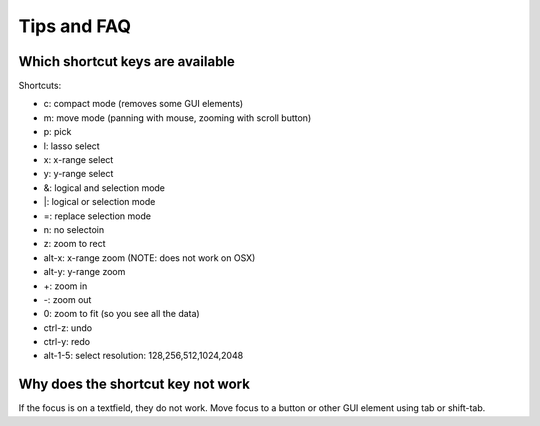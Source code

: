 Tips and FAQ
============

Which shortcut keys are available
---------------------------------

Shortcuts:

* c: compact mode (removes some GUI elements)
* m: move mode (panning with mouse, zooming with scroll button)
* p: pick
* l: lasso select
* x: x-range select
* y: y-range select
* &: logical and selection mode
* |: logical or selection mode
* =: replace selection mode
* n: no selectoin
* z: zoom to rect
* alt-x: x-range zoom (NOTE: does not work on OSX)
* alt-y: y-range zoom
* +: zoom in
* -: zoom out
* 0: zoom to fit (so you see all the data)
* ctrl-z: undo
* ctrl-y: redo
* alt-1-5: select resolution: 128,256,512,1024,2048


Why does the shortcut key not work
----------------------------------

If the focus is on a textfield, they do not work. Move focus to a button or other GUI element using tab or shift-tab.

